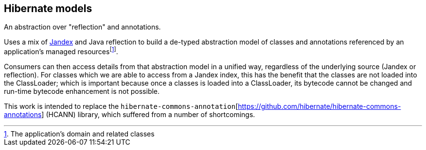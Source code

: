 :fn-reusability: footnote:[This is a nice-to-have, as opposed to a hard goal]
:fn-managed: footnote:[The application's domain and related classes]
:fn-loaded: footnote:[Once a classes is loaded into a ClassLoader, its bytecode cannot be changed]
== Hibernate models

An abstraction over "reflection" and annotations.

Uses a mix of https://smallrye.io/jandex/[Jandex] and Java reflection to build a de-typed abstraction model of
classes and annotations referenced by an application's managed resources{fn-managed}.

Consumers can then access details from that abstraction model in a unified way, regardless of the underlying
source (Jandex or reflection).  For classes which we are able to access from a Jandex index, this has the benefit
that the classes are not loaded into the ClassLoader; which is important because once a classes is loaded into
a ClassLoader, its bytecode cannot be changed and run-time bytecode enhancement is not possible.

This work is intended to replace the `hibernate-commons-annotation`[https://github.com/hibernate/hibernate-commons-annotations] (HCANN)
library, which suffered from a number of shortcomings.
